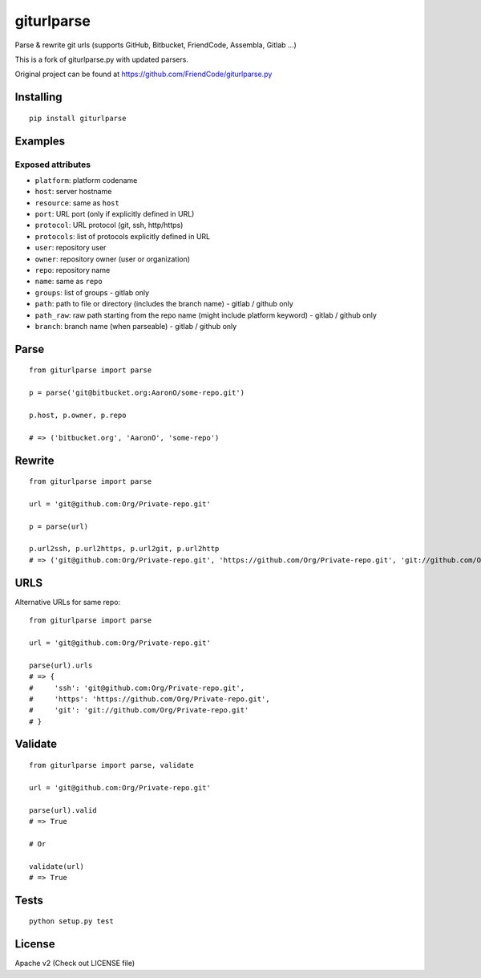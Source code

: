 ===========
giturlparse
===========

Parse & rewrite git urls (supports GitHub, Bitbucket, FriendCode, Assembla, Gitlab ...)

This is a fork of giturlparse.py with updated parsers.

Original project can be found at https://github.com/FriendCode/giturlparse.py

Installing
----------

::

    pip install giturlparse

Examples
--------

Exposed attributes
==================

* ``platform``: platform codename
* ``host``: server hostname
* ``resource``: same as ``host``
* ``port``: URL port (only if explicitly defined in URL)
* ``protocol``: URL protocol (git, ssh, http/https)
* ``protocols``: list of protocols explicitly defined in URL
* ``user``: repository user
* ``owner``: repository owner (user or organization)
* ``repo``: repository name
* ``name``: same as ``repo``
* ``groups``: list of groups - gitlab only
* ``path``: path to file or directory (includes the branch name) - gitlab / github only
* ``path_raw``: raw path starting from the repo name (might include platform keyword) - gitlab / github only
* ``branch``: branch name (when parseable) - gitlab / github only

Parse
-----

::

    from giturlparse import parse

    p = parse('git@bitbucket.org:AaronO/some-repo.git')

    p.host, p.owner, p.repo

    # => ('bitbucket.org', 'AaronO', 'some-repo')


Rewrite
-------

::

    from giturlparse import parse

    url = 'git@github.com:Org/Private-repo.git'

    p = parse(url)

    p.url2ssh, p.url2https, p.url2git, p.url2http
    # => ('git@github.com:Org/Private-repo.git', 'https://github.com/Org/Private-repo.git', 'git://github.com/Org/Private-repo.git', None)

URLS
----

Alternative URLs for same repo::

    from giturlparse import parse

    url = 'git@github.com:Org/Private-repo.git'

    parse(url).urls
    # => {
    #     'ssh': 'git@github.com:Org/Private-repo.git',
    #     'https': 'https://github.com/Org/Private-repo.git',
    #     'git': 'git://github.com/Org/Private-repo.git'
    # }

Validate
--------

::

    from giturlparse import parse, validate

    url = 'git@github.com:Org/Private-repo.git'

    parse(url).valid
    # => True

    # Or

    validate(url)
    # => True

Tests
-----

::

    python setup.py test

License
-------

Apache v2 (Check out LICENSE file)
